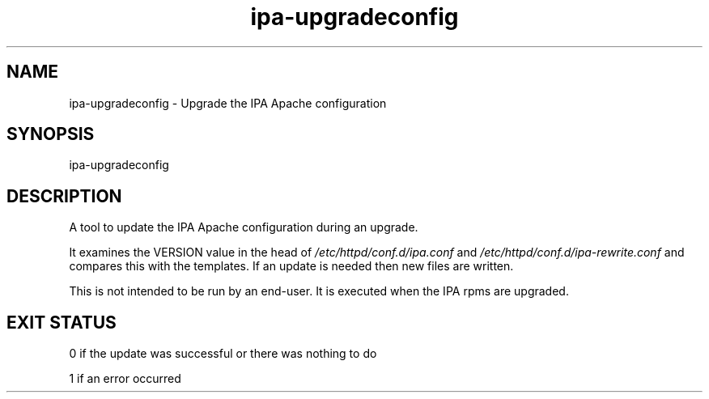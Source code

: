 .\" A man page for ipa-upgradeconfig
.\" Copyright (C) 2010 Red Hat, Inc.
.\" 
.\" This program is free software; you can redistribute it and/or modify
.\" it under the terms of the GNU General Public License as published by
.\" the Free Software Foundation, either version 3 of the License, or
.\" (at your option) any later version.
.\" 
.\" This program is distributed in the hope that it will be useful, but
.\" WITHOUT ANY WARRANTY; without even the implied warranty of
.\" MERCHANTABILITY or FITNESS FOR A PARTICULAR PURPOSE.  See the GNU
.\" General Public License for more details.
.\" 
.\" You should have received a copy of the GNU General Public License
.\" along with this program.  If not, see <http://www.gnu.org/licenses/>.
.\" 
.\" Author: Rob Crittenden <rcritten@redhat.com>
.\" 
.TH "ipa-upgradeconfig" "8" "Sep 9 2010" "freeipa" ""
.SH "NAME"
ipa\-upgradeconfig \- Upgrade the IPA Apache configuration
.SH "SYNOPSIS"
ipa\-upgradeconfig
.SH "DESCRIPTION"
A tool to update the IPA Apache configuration during an upgrade.

It examines the VERSION value in the head of \fI/etc/httpd/conf.d/ipa.conf\fR and \fI/etc/httpd/conf.d/ipa\-rewrite.conf\fR and compares this with the templates. If an update is needed then new files are written.

This is not intended to be run by an end\-user. It is executed when the IPA rpms are upgraded.
.SH "EXIT STATUS"
0 if the update was successful or there was nothing to do

1 if an error occurred
